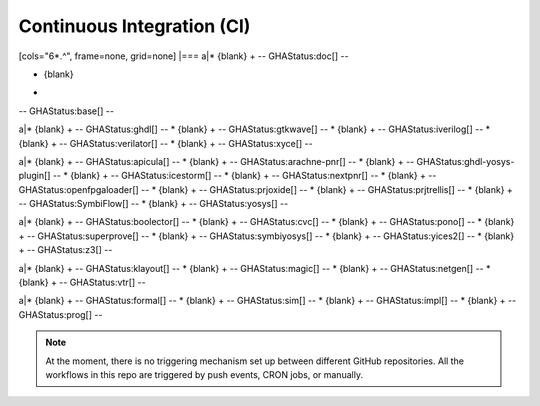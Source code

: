 .. _Development:continous-integration:

Continuous Integration (CI)
###########################

[cols="6*.^", frame=none, grid=none]
|===
a|* {blank}
+
--
GHAStatus:doc[]
--

* {blank}
+
--
GHAStatus:base[]
--


a|* {blank}
+
--
GHAStatus:ghdl[]
--
* {blank}
+
--
GHAStatus:gtkwave[]
--
* {blank}
+
--
GHAStatus:iverilog[]
--
* {blank}
+
--
GHAStatus:verilator[]
--
* {blank}
+
--
GHAStatus:xyce[]
--


a|* {blank}
+
--
GHAStatus:apicula[]
--
* {blank}
+
--
GHAStatus:arachne-pnr[]
--
* {blank}
+
--
GHAStatus:ghdl-yosys-plugin[]
--
* {blank}
+
--
GHAStatus:icestorm[]
--
* {blank}
+
--
GHAStatus:nextpnr[]
--
* {blank}
+
--
GHAStatus:openfpgaloader[]
--
* {blank}
+
--
GHAStatus:prjoxide[]
--
* {blank}
+
--
GHAStatus:prjtrellis[]
--
* {blank}
+
--
GHAStatus:SymbiFlow[]
--
* {blank}
+
--
GHAStatus:yosys[]
--


a|* {blank}
+
--
GHAStatus:boolector[]
--
* {blank}
+
--
GHAStatus:cvc[]
--
* {blank}
+
--
GHAStatus:pono[]
--
* {blank}
+
--
GHAStatus:superprove[]
--
* {blank}
+
--
GHAStatus:symbiyosys[]
--
* {blank}
+
--
GHAStatus:yices2[]
--
* {blank}
+
--
GHAStatus:z3[]
--


a|* {blank}
+
--
GHAStatus:klayout[]
--
* {blank}
+
--
GHAStatus:magic[]
--
* {blank}
+
--
GHAStatus:netgen[]
--
* {blank}
+
--
GHAStatus:vtr[]
--

a|* {blank}
+
--
GHAStatus:formal[]
--
* {blank}
+
--
GHAStatus:sim[]
--
* {blank}
+
--
GHAStatus:impl[]
--
* {blank}
+
--
GHAStatus:prog[]
--

.. note::

   At the moment, there is no triggering mechanism set up between different GitHub repositories.
   All the workflows in this repo are triggered by push events, CRON jobs, or manually.
   